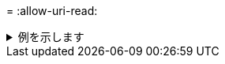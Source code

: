 = 
:allow-uri-read: 


.例を示します
[%collapsible]
====
[listing]
----
[root@localhost /]# ./xcp license

Licensed to "XXX, NetApp Inc, XXX@netapp.com" until Sun Mar 31 00:00:00 2029 License type: SANDBOX
License status: ACTIVE
Customer name: N/A
Project number: N/A
Offline Host: Yes
Send statistics: No
Host activation date: N/A
License management URL: https://xcp.netapp.com
----
====